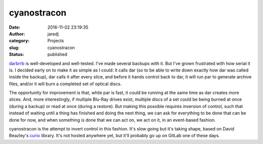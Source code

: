 cyanostracon
############
:date: 2016-11-02 23:19:35
:author: jaredj
:category: Projects
:slug: cyanostracon
:status: published

`darbrrb <https://github.com/jaredjennings/darbrrb>`_ is
well-developed and well-tested. I've made several backups with it. But
I've grown frustrated with how serial it is. I decided early on to
make it as simple as I could: it calls dar (so to be able to write
down exactly how dar was called inside the backup), dar calls it after
every slice, and before it hands control back to dar, it will run par
to generate archive files, and/or it will burn a completed set of
optical discs.

The opportunity for improvement is that, while par is fast, it could
be running at the same time as dar creates more slices. And, more
interestingly, if multiple Blu-Ray drives exist, multiple discs of a
set could be being burned at once (during a backup) or read at once
(during a restore). But making this possible requires inversion of
control, such that instead of waiting until a thing has finished and
doing the next thing, we can ask for everything to be done that can be
done for now, and when something is done that we can act on, we act on
it, in an event-based fashion.

cyanostracon is the attempt to invert control in this fashion. It's
slow going but it's taking shape, based on David Beazley's `curio
<https://github.com/dabeaz/curio>`_ library. It's not hosted anywhere
yet, but it'll probably go up on GitLab one of these days.
